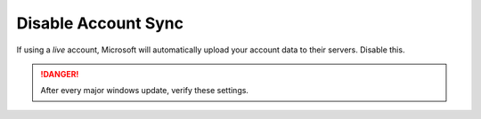 .. _w10-1903-disable-account-sync:

Disable Account Sync
####################
If using a *live* account, Microsoft will automatically upload your account data
to their servers. Disable this.

.. danger::
  After every major windows update, verify these settings.

.. dropdown:: Disable user account sync
  :container: + shadow
  :title: bg-primary text-white font-weight-bold
  :animate: fade-in
  :open:

  Disable account sync and prevent users from turning it on.

  .. gpo::    Disable user account sync
    :path:    Computer Configuration -->
              Administrative Templates -->
              Windows Components -->
              Sync your settings -->
              Do not sync
    :value0:  ☑, {ENABLED}
    :value1:  ☐, Allow users to turn syncing on
    :ref:     https://www.tenforums.com/tutorials/43246-enable-disable-sync-your-settings-windows-10-a.html
    :update:  2021-02-19
    :generic:
    :open:
  
  .. regedit:: Disable user account sync
    :path:     HKEY_LOCAL_MACHINE\SOFTWARE\Policies\Microsoft\Windows\SettingSync
    :value0:   DisableSettingSync, {DWORD}, 2
    :ref:      https://www.tenforums.com/tutorials/43246-enable-disable-sync-your-settings-windows-10-a.html
    :update:   2021-02-19
    :generic:
    :open:

  .. regedit:: Disable user account sync override
    :path:     HKEY_LOCAL_MACHINE\SOFTWARE\Policies\Microsoft\Windows\SettingSync
    :value0:   DisableSettingSyncUserOverride, {DWORD}, 1
    :ref:      https://www.tenforums.com/tutorials/43246-enable-disable-sync-your-settings-windows-10-a.html
    :update:   2021-02-19
    :generic:
    :open:
